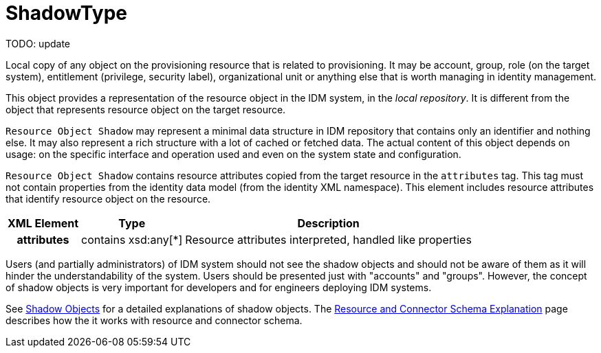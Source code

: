 = ShadowType
:page-wiki-name: ShadowType
:page-wiki-id: 17761038
:page-wiki-metadata-create-user: semancik
:page-wiki-metadata-create-date: 2015-03-24T16:53:17.424+01:00
:page-wiki-metadata-modify-user: semancik
:page-wiki-metadata-modify-date: 2015-03-24T16:53:17.424+01:00
:page-archived: true
:page-outdated: true

TODO: update



Local copy of any object on the provisioning resource that is related to provisioning.
It may be account, group, role (on the target system), entitlement (privilege, security label), organizational unit or anything else that is worth managing in identity management.

This object provides a representation of the resource object in the IDM system, in the _local repository_. It is different from the object that represents resource object on the target resource.

`Resource Object Shadow` may represent a minimal data structure in IDM repository that contains only an identifier and nothing else.
It may also represent a rich structure with a lot of cached or fetched data.
The actual content of this object depends on usage: on the specific interface and operation used and even on the system state and configuration.

`Resource Object Shadow` contains resource attributes copied from the target resource in the `attributes` tag.
This tag must not contain properties from the identity data model (from the identity XML namespace).
This element includes resource attributes that identify resource object on the resource.

[%autowidth,cols="h,1,1"]
|===
| XML Element | Type | Description

| attributes
| contains xsd:any[*]
| Resource attributes interpreted, handled like properties


|===

Users (and partially administrators) of IDM system should not see the shadow objects and should not be aware of them as it will hinder the understandability of the system.
Users should be presented just with "accounts" and "groups".
However, the concept of shadow objects is very important for developers and for engineers deploying IDM systems.

See xref:/midpoint/reference/latest/resources/shadow/[Shadow Objects] for a detailed explanations of shadow objects.
The xref:/midpoint/reference/latest/resources/resource-schema/explanation/[Resource and Connector Schema Explanation] page describes how the it works with resource and connector schema.